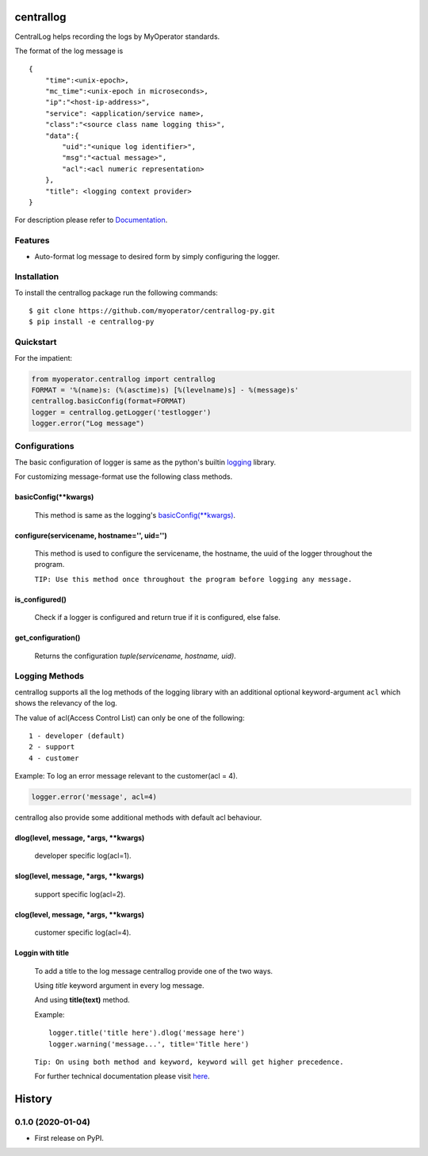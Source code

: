 ==========
centrallog
==========


CentralLog helps recording the logs by MyOperator standards.

The format of the log message is
::

    {
        "time":<unix-epoch>,
        "mc_time":<unix-epoch in microseconds>,
        "ip":"<host-ip-address>",
        "service": <application/service name>,
        "class":"<source class name logging this>",
        "data":{
            "uid":"<unique log identifier>",
            "msg":"<actual message>",
            "acl":<acl numeric representation>
        },
        "title": <logging context provider>
    }

For description please refer to `Documentation <http://docs.myoperator.biz/books/standards/page/technical-documentation>`_.

Features
--------
- Auto-format log message to desired form by simply configuring the logger.

Installation
------------
To install the centrallog package run the following commands::

    $ git clone https://github.com/myoperator/centrallog-py.git
    $ pip install -e centrallog-py

Quickstart
----------

For the impatient:

.. code:: python

    from myoperator.centrallog import centrallog
    FORMAT = '%(name)s: (%(asctime)s) [%(levelname)s] - %(message)s'
    centrallog.basicConfig(format=FORMAT)
    logger = centrallog.getLogger('testlogger')
    logger.error("Log message")

Configurations
--------------
The basic configuration of logger is same as the python's builtin `logging <https://docs.python.org/3.7/library/logging.html>`_ library.

For customizing message-format use the following class methods.

basicConfig(\*\*kwargs)
#######################

    This method is same as the logging's `basicConfig(**kwargs) <https://docs.python.org/3.7/library/logging.html#logging.basicConfig>`_.

configure(servicename, hostname='', uid='')
###########################################

    This method is used to configure the servicename, the hostname, the uuid of the logger throughout the 
    program.

    ``TIP: Use this method once throughout the program before logging any message.``


is_configured()
###############

    Check if a logger is configured and return true if it is configured, else false.

get_configuration()
###################

    Returns the configuration *tuple(servicename, hostname, uid)*.

Logging Methods
---------------
centrallog supports all the log methods of the logging library with an additional optional keyword-argument ``acl`` which shows the relevancy of the log.

The value of acl(Access Control List) can only be one of the following::

    1 - developer (default)
    2 - support
    4 - customer

Example: To log an error message relevant to the customer(acl = 4).

.. code:: python

    logger.error('message', acl=4)


centrallog also provide some additional methods with default acl behaviour.

dlog(level, message, \*args, \*\*kwargs)
########################################
  developer specific log(acl=1).

slog(level, message, \*args, \*\*kwargs)
########################################
  support specific log(acl=2).

clog(level, message, \*args, \*\*kwargs)
########################################
  customer specific log(acl=4).

Loggin with title
#################
  To add a title to the log message centrallog provide one of the two ways.

  Using *title* keyword argument in every log message.

  And using **title(text)** method.

  Example::

    logger.title('title here').dlog('message here')
    logger.warning('message...', title='Title here')

  ``Tip: On using both method and keyword, keyword will get higher precedence.``

  For further technical documentation please visit `here <http://docs.myoperator.biz/books/standards/page/technical-documentation>`_.


=======
History
=======

0.1.0 (2020-01-04)
------------------

* First release on PyPI.



